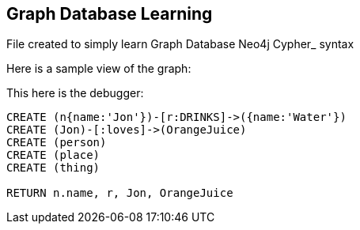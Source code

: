 == Graph Database Learning

File created to simply learn Graph Database Neo4j Cypher_ syntax

Here is a sample view of the graph:
//graph

This here is the debugger:

[source,cypher]
----
CREATE (n{name:'Jon'})-[r:DRINKS]->({name:'Water'})
CREATE (Jon)-[:loves]->(OrangeJuice)
CREATE (person)
CREATE (place)
CREATE (thing)

RETURN n.name, r, Jon, OrangeJuice
----



